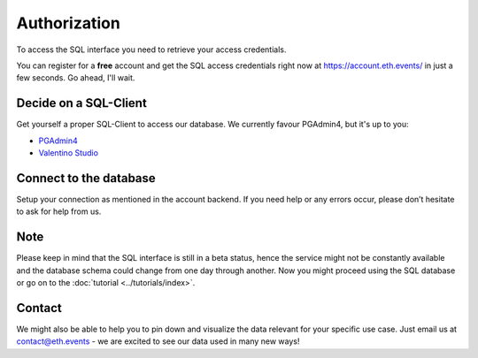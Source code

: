 Authorization
=============
To access the SQL interface you need to retrieve your access credentials.

You can register for a **free** account and get the SQL access credentials right now at `https://account.eth.events/ <https://account.eth.events/api/token/>`_ in just a few seconds. Go ahead, I'll wait.

Decide on a SQL-Client
^^^^^^^^^^^^^^^^^^^^^^
Get yourself a proper SQL-Client to access our database. We currently favour PGAdmin4, but it's up to you:

* `PGAdmin4 <https://www.pgadmin.org/download/>`_
* `Valentino Studio <https://valentina-db.com/en/valentina-studio-overview>`_

Connect to the database
^^^^^^^^^^^^^^^^^^^^^^^
Setup your connection as mentioned in the account backend. If you need help or any errors occur, please don’t hesitate to ask for help from us.

Note
^^^^
Please keep in mind that the SQL interface is still in a beta status, hence the service might not be constantly available and the database
schema could change from one day through another. 
Now you might proceed using the SQL database or go on to the :doc:`tutorial <../tutorials/index>`.

Contact
^^^^^^^
We might also be able to help you to pin down and visualize the data relevant for your specific use case. Just email us at contact@eth.events - we are excited to see our data used in many new ways!